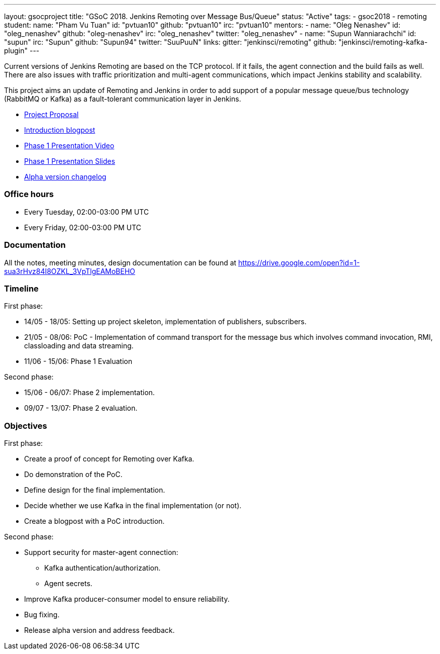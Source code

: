 ---
layout: gsocproject
title: "GSoC 2018. Jenkins Remoting over Message Bus/Queue"
status: "Active"
tags:
- gsoc2018
- remoting
student:
  name: "Pham Vu Tuan"
  id: "pvtuan10"
  github: "pvtuan10"
  irc: "pvtuan10"
mentors:
- name: "Oleg Nenashev"
  id: "oleg_nenashev"
  github: "oleg-nenashev"
  irc: "oleg_nenashev"
  twitter: "oleg_nenashev"
- name: "Supun Wanniarachchi"
  id: "supun"
  irc: "Supun"
  github: "Supun94"
  twitter: "SuuPuuN"
links:
  gitter: "jenkinsci/remoting"
  github: "jenkinsci/remoting-kafka-plugin"
---

Current versions of Jenkins Remoting are based on the TCP protocol.
If it fails, the agent connection and the build fails as well.
There are also issues with traffic prioritization and multi-agent communications,
which impact Jenkins stability and scalability.

This project aims an update of Remoting and Jenkins in order to add support of
a popular message queue/bus technology (RabbitMQ or Kafka) as a fault-tolerant communication layer in Jenkins.

* link:https://docs.google.com/document/d/17vmPvDtMbHT7nTKRlGReFRgOtwVImhgsETLOGPW9Rso/edit[Project Proposal]
* link:/blog/2018/06/18/remoting-over-message-bus/[Introduction blogpost]
* link:https://www.youtube.com/watch?v=qWHM8S0fzUw&feature=youtu.be[Phase 1 Presentation Video]
* link:https://docs.google.com/presentation/d/1GxkI17lZYQ6_pyAOR9sXNXq1K3LwkqjigXdxxf81VkE/edit?usp=sharing[Phase 1 Presentation Slides]
* link:https://github.com/jenkinsci/remoting-kafka-plugin/blob/master/CHANGELOG.md[Alpha version changelog]

=== Office hours

* Every Tuesday, 02:00-03:00 PM UTC
* Every Friday, 02:00-03:00 PM UTC

=== Documentation

All the notes, meeting minutes, design documentation can be found at https://drive.google.com/open?id=1-sua3rHvz84I8OZKL_3VpTlgEAMoBEHO

=== Timeline

First phase:

* 14/05 - 18/05: Setting up project skeleton, implementation of publishers, subscribers.
* 21/05 - 08/06: PoC - Implementation of command transport for the message bus which involves command invocation, RMI, classloading and data streaming.
* 11/06 - 15/06: Phase 1 Evaluation

Second phase:

* 15/06 - 06/07: Phase 2 implementation.
* 09/07 - 13/07: Phase 2 evaluation.

=== Objectives

First phase:

* Create a proof of concept for Remoting over Kafka.
* Do demonstration of the PoC.
* Define design for the final implementation.
* Decide whether we use Kafka in the final implementation (or not).
* Create a blogpost with a PoC introduction.

Second phase:

* Support security for master-agent connection:
** Kafka authentication/authorization.
** Agent secrets.
* Improve Kafka producer-consumer model to ensure reliability.
* Bug fixing.
* Release alpha version and address feedback.
